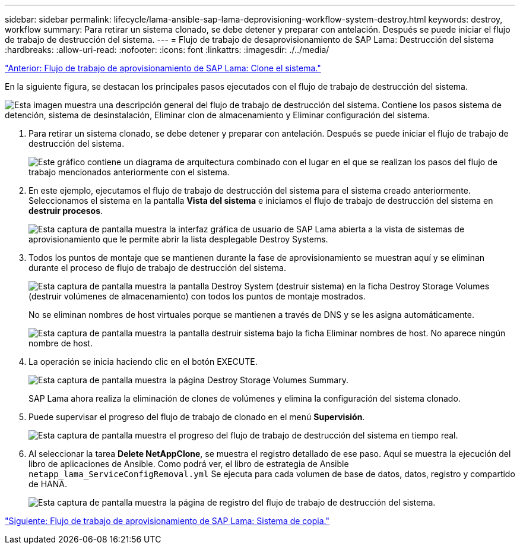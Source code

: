 ---
sidebar: sidebar 
permalink: lifecycle/lama-ansible-sap-lama-deprovisioning-workflow-system-destroy.html 
keywords: destroy, workflow 
summary: Para retirar un sistema clonado, se debe detener y preparar con antelación. Después se puede iniciar el flujo de trabajo de destrucción del sistema. 
---
= Flujo de trabajo de desaprovisionamiento de SAP Lama: Destrucción del sistema
:hardbreaks:
:allow-uri-read: 
:nofooter: 
:icons: font
:linkattrs: 
:imagesdir: ./../media/


link:lama-ansible-sap-lama-provisioning-workflow-clone-system.html["Anterior: Flujo de trabajo de aprovisionamiento de SAP Lama: Clone el sistema."]

[role="lead"]
En la siguiente figura, se destacan los principales pasos ejecutados con el flujo de trabajo de destrucción del sistema.

image:lama-ansible-image32.png["Esta imagen muestra una descripción general del flujo de trabajo de destrucción del sistema. Contiene los pasos sistema de detención, sistema de desinstalación, Eliminar clon de almacenamiento y Eliminar configuración del sistema."]

. Para retirar un sistema clonado, se debe detener y preparar con antelación. Después se puede iniciar el flujo de trabajo de destrucción del sistema.
+
image:lama-ansible-image33.png["Este gráfico contiene un diagrama de arquitectura combinado con el lugar en el que se realizan los pasos del flujo de trabajo mencionados anteriormente con el sistema."]

. En este ejemplo, ejecutamos el flujo de trabajo de destrucción del sistema para el sistema creado anteriormente. Seleccionamos el sistema en la pantalla *Vista del sistema* e iniciamos el flujo de trabajo de destrucción del sistema en *destruir procesos*.
+
image:lama-ansible-image34.png["Esta captura de pantalla muestra la interfaz gráfica de usuario de SAP Lama abierta a la vista de sistemas de aprovisionamiento  que le permite abrir la lista desplegable Destroy Systems."]

. Todos los puntos de montaje que se mantienen durante la fase de aprovisionamiento se muestran aquí y se eliminan durante el proceso de flujo de trabajo de destrucción del sistema.
+
image:lama-ansible-image35.png["Esta captura de pantalla muestra la pantalla Destroy System (destruir sistema) en la ficha Destroy Storage Volumes (destruir volúmenes de almacenamiento) con todos los puntos de montaje mostrados."]

+
No se eliminan nombres de host virtuales porque se mantienen a través de DNS y se les asigna automáticamente.

+
image:lama-ansible-image36.png["Esta captura de pantalla muestra la pantalla destruir sistema bajo la ficha Eliminar nombres de host. No aparece ningún nombre de host."]

. La operación se inicia haciendo clic en el botón EXECUTE.
+
image:lama-ansible-image37.png["Esta captura de pantalla muestra la página Destroy Storage Volumes Summary."]

+
SAP Lama ahora realiza la eliminación de clones de volúmenes y elimina la configuración del sistema clonado.

. Puede supervisar el progreso del flujo de trabajo de clonado en el menú *Supervisión*.
+
image:lama-ansible-image38.png["Esta captura de pantalla muestra el progreso del flujo de trabajo de destrucción del sistema en tiempo real."]

. Al seleccionar la tarea *Delete NetAppClone*, se muestra el registro detallado de ese paso. Aquí se muestra la ejecución del libro de aplicaciones de Ansible. Como podrá ver, el libro de estrategia de Ansible `netapp_lama_ServiceConfigRemoval.yml` Se ejecuta para cada volumen de base de datos, datos, registro y compartido de HANA.
+
image:lama-ansible-image39.png["Esta captura de pantalla muestra la página de registro del flujo de trabajo de destrucción del sistema."]



link:lama-ansible-sap-lama-provisioning-workflow-copy-system.html["Siguiente: Flujo de trabajo de aprovisionamiento de SAP Lama: Sistema de copia."]
